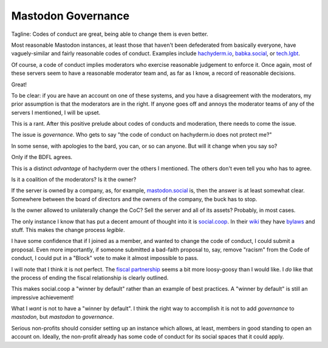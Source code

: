 Mastodon Governance
===================

Tagline:
Codes of conduct are great,
being able to change them is even better.

Most reasonable
Mastodon instances,
at least those that haven't been
defederated from basically everyone,
have
vaguely-similar
and
fairly reasonable codes of conduct.
Examples include
`hachyderm.io`_,
`babka.social`_,
or
`tech.lgbt`_.

.. _hachyderm.io: https://hachyderm.io/about
.. _babka.social: https://babka.social/about
.. _tech.lgbt: https://tech.lgbt/about

Of course,
a code of conduct implies moderators
who exercise reasonable judgement
to enforce it.
Once again,
most of these servers seem to have a reasonable
moderator team
and,
as far as I know,
a record of reasonable decisions.

Great!

To be clear:
if you are have an account on one of these systems,
and you have a disagreement with the moderators,
my prior assumption is that the moderators are in the right.
If anyone goes off and annoys the moderator teams of
any of the servers I mentioned,
I will be upset.

This is a rant.
After this positive prelude about
codes of conducts
and
moderation,
there needs to come the issue.

The issue is
*governance*.
Who gets to say
"the code of conduct on hachyderm.io
does not protect me?"

In some sense,
with apologies to the bard,
you can, or so can anyone.
But will it change when you say so?

Only if the BDFL agrees.

This is a distinct
*advantage*
of hachyderm over the others I mentioned.
The others don't even tell you who has
to agree.

Is it a coalition of the moderators?
Is it the owner?

If the server is owned by a company,
as,
for example,
`mastodon.social`_
is,
then the answer is at least somewhat clear.
Somewhere between the board of directors
and the
owners of the company,
the buck has to stop.

.. _mastodon.social: https://mastodon.social/about

Is the owner allowed to unilaterally change the CoC?
Sell the server and all of its assets?
Probably, in most cases.

The only instance I know that has put a decent amount of thought into it is
`social.coop`_.
In their
`wiki`_
they have
`bylaws`_
and stuff.
This makes the change process
*legible*.

.. _social.coop: https://social.coop/about
.. _wiki: https://wiki.social.coop/home.html
.. _bylaws: https://wiki.social.coop/docs/Bylaws.html

I have some confidence that if I joined as a member,
and wanted to change the code of conduct,
I could submit a proposal.
Even more importantly,
if someone submitted a bad-faith proposal to,
say,
remove
"racism"
from the
Code of conduct,
I could put in a
"Block" vote
to make it almost impossible to pass.

I will note that I think it is not perfect.
The
`fiscal partnership`_
seems a bit more loosy-goosy than I would like.
I
*do*
like that the process of ending the fiscal relationship
is clearly outlined.

.. _fiscal partnership: https://wiki.social.coop/docs/Partnership-with-Platform-6.html

This makes
social.coop
a
"winner by default"
rather than an example of best practices.
A
"winner by default"
is still an impressive achievement!

What I
*want*
is not to have a
"winner by default".
I think the right way to accomplish it is not to add
*governance*
to
*mastodon*,
but
*mastodon*
to
*governance*.

Serious non-profits should consider setting up an instance
which allows,
at least,
members in good standing to open an account on.
Ideally,
the non-profit already has some code of conduct for its
social spaces
that it could apply.

